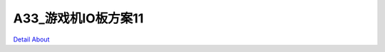 A33_游戏机IO板方案11 
==========================

.. image:: ./IMG_7816.JPG

.. image:: ./IMG_7817.JPG

.. image:: ./IMG_7818.JPG

.. image:: ./IMG_7819.JPG

.. image:: ./IMG_7820.JPG

.. image:: ./IMG_7821.JPG

.. image:: ./IMG_7822.JPG

.. image:: ./IMG_7823.JPG

.. image:: ./IMG_7824.JPG

.. image:: ./IMG_7825.JPG

.. image:: ./IMG_7826.JPG

.. image:: ./IMG_7827.JPG

.. image:: ./IMG_7828.JPG

.. image:: ./IMG_7829.JPG

.. image:: ./IMG_7830.JPG

.. image:: ./IMG_7831.JPG

.. image:: ./IMG_7832.JPG

.. image:: ./IMG_7833.JPG

.. image:: ./IMG_7834.JPG

.. image:: ./IMG_7835.JPG

.. image:: ./IMG_7836.JPG

.. image:: ./IMG_7837.JPG

.. image:: ./IMG_7838.JPG

.. image:: ./IMG_7839.JPG

.. image:: ./IMG_7840.JPG

.. image:: ./IMG_7841.JPG

.. image:: ./IMG_7842.JPG

.. image:: ./IMG_7843.JPG

.. image:: ./IMG_7844.JPG

.. image:: ./IMG_7845.JPG

.. image:: ./IMG_7846.JPG

.. image:: ./IMG_7847.JPG

.. image:: ./IMG_7848.JPG

.. image:: ./IMG_7849.JPG

.. image:: ./IMG_7850.JPG

.. image:: ./IMG_7851.JPG

.. image:: ./IMG_7852.JPG

.. image:: ./IMG_7853.JPG

`Detail About <https://allwinwaydocs.readthedocs.io/zh-cn/latest/about.html#about>`_